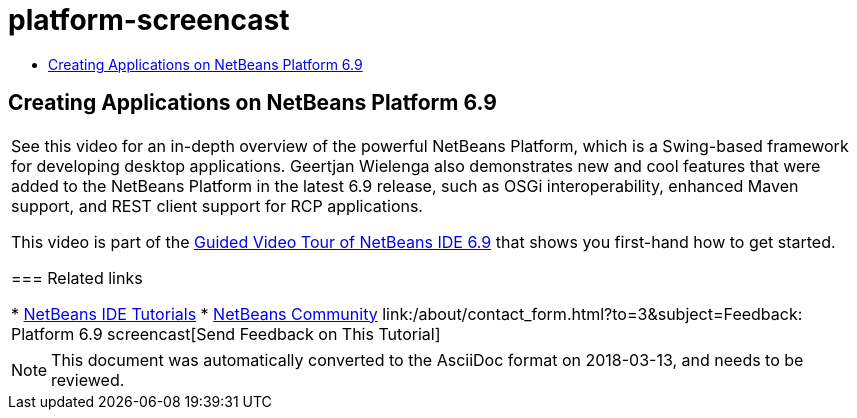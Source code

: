 // 
//     Licensed to the Apache Software Foundation (ASF) under one
//     or more contributor license agreements.  See the NOTICE file
//     distributed with this work for additional information
//     regarding copyright ownership.  The ASF licenses this file
//     to you under the Apache License, Version 2.0 (the
//     "License"); you may not use this file except in compliance
//     with the License.  You may obtain a copy of the License at
// 
//       http://www.apache.org/licenses/LICENSE-2.0
// 
//     Unless required by applicable law or agreed to in writing,
//     software distributed under the License is distributed on an
//     "AS IS" BASIS, WITHOUT WARRANTIES OR CONDITIONS OF ANY
//     KIND, either express or implied.  See the License for the
//     specific language governing permissions and limitations
//     under the License.
//

= platform-screencast
:jbake-type: page
:jbake-tags: old-site, needs-review
:jbake-status: published
:keywords: Apache NetBeans  platform-screencast
:description: Apache NetBeans  platform-screencast
:toc: left
:toc-title:

== Creating Applications on NetBeans Platform 6.9

|===
|See this video for an in-depth overview of the powerful NetBeans Platform, which is a Swing-based framework for developing desktop applications. Geertjan Wielenga also demonstrates new and cool features that were added to the NetBeans Platform in the latest 6.9 release, such as OSGi interoperability, enhanced Maven support, and REST client support for RCP applications.

This video is part of the link:../intro-screencasts.html[Guided Video Tour of NetBeans IDE 6.9] that shows you first-hand how to get started.

=== Related links

* link:https://netbeans.org/kb/index.html[NetBeans IDE Tutorials]
* link:https://netbeans.org/community/index.html[NetBeans Community]
link:/about/contact_form.html?to=3&subject=Feedback: Platform 6.9 screencast[Send Feedback on This Tutorial]
  
|===

NOTE: This document was automatically converted to the AsciiDoc format on 2018-03-13, and needs to be reviewed.

